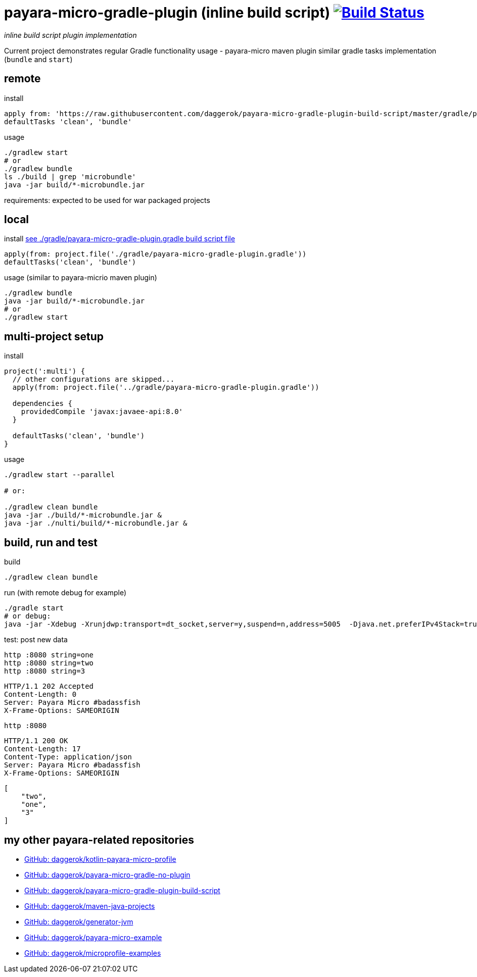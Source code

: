 = payara-micro-gradle-plugin (inline build script) image:https://travis-ci.org/daggerok/payara-micro-gradle-plugin-build-script.svg?branch=master["Build Status", link="https://travis-ci.org/daggerok/payara-micro-gradle-plugin-build-script"]

__inline build script plugin implementation__

Current project demonstrates regular Gradle functionality usage -
payara-micro maven plugin similar gradle tasks implementation
(`bundle` and `start`)

== remote

.install
[source,groovy]
----
apply from: 'https://raw.githubusercontent.com/daggerok/payara-micro-gradle-plugin-build-script/master/gradle/payara-micro-gradle-plugin.gradle'
defaultTasks 'clean', 'bundle'
----

.usage
[source,bash]
----
./gradlew start
# or
./gradlew bundle
ls ./build | grep 'microbundle'
java -jar build/*-microbundle.jar
----

requirements: expected to be used for war packaged projects

== local

.install link:https://github.com/daggerok/payara-micro-gradle-plugin-build-script/blob/master/gradle/payara-micro-gradle-plugin.gradle[see ./gradle/payara-micro-gradle-plugin.gradle build script file]
[source,groovy]
----
apply(from: project.file('./gradle/payara-micro-gradle-plugin.gradle'))
defaultTasks('clean', 'bundle')
----

.usage (similar to payara-micrio maven plugin)
[source,bash]
----
./gradlew bundle
java -jar build/*-microbundle.jar
# or
./gradlew start
----

== multi-project setup

.install
[source,groovy]
----
project(':multi') {
  // other configurations are skipped...
  apply(from: project.file('../gradle/payara-micro-gradle-plugin.gradle'))

  dependencies {
    providedCompile 'javax:javaee-api:8.0'
  }

  defaultTasks('clean', 'bundle')
}
----

.usage
[source,bash]
----
./gradlew start --parallel

# or:

./gradlew clean bundle
java -jar ./build/*-microbundle.jar &
java -jar ./nulti/build/*-microbundle.jar &
----

== build, run and test

.build
[source,bash]
----
./gradlew clean bundle
----

.run (with remote debug for example)
[source,bash]
----
./gradle start
# or debug:
java -jar -Xdebug -Xrunjdwp:transport=dt_socket,server=y,suspend=n,address=5005  -Djava.net.preferIPv4Stack=true ./build/*-microbundle.jar
----

.test: post new data
[source,bash]
----
http :8080 string=one
http :8080 string=two
http :8080 string=3
----

[source,http]
----
HTTP/1.1 202 Accepted
Content-Length: 0
Server: Payara Micro #badassfish
X-Frame-Options: SAMEORIGIN
----

[source,bash]
----
http :8080
----

[source,http]
----
HTTP/1.1 200 OK
Content-Length: 17
Content-Type: application/json
Server: Payara Micro #badassfish
X-Frame-Options: SAMEORIGIN
----

[source,json]
----
[
    "two",
    "one",
    "3"
]
----

== my other payara-related repositories

* link:https://github.com/daggerok/kotlin-payara-micro-profile[GitHub: daggerok/kotlin-payara-micro-profile]
* link:https://github.com/daggerok/payara-micro-gradle-no-plugin[GitHub: daggerok/payara-micro-gradle-no-plugin]
* link:https://github.com/daggerok/payara-micro-gradle-plugin-build-script[GitHub: daggerok/payara-micro-gradle-plugin-build-script]
* link:https://github.com/daggerok/maven-java-projects[GitHub: daggerok/maven-java-projects]
* link:https://github.com/daggerok/generator-jvm[GitHub: daggerok/generator-jvm]
* link:https://github.com/daggerok/payara-micro-example[GitHub: daggerok/payara-micro-example]
* link:https://github.com/daggerok/microprofile-examples[GitHub: daggerok/microprofile-examples]
